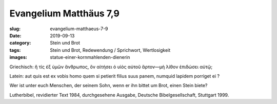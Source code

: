 Evangelium Matthäus 7,9
=======================

:slug: evangelium-matthaeus-7-9
:date: 2019-09-13
:category: Stein und Brot
:tags: Stein und Brot, Redewendung / Sprichwort, Wertlosigkeit
:images: statue-einer-kornmahlenden-dienerin

.. class:: original greek

    Griechisch: ἢ τίς ἐξ ὑμῶν ἄνθρωπος, ὃν αἰτήσει ὁ υἱὸς αὐτοῦ ἄρτον—μὴ λίθον ἐπιδώσει αὐτῷ;

.. class:: original

    Latein: aut quis est ex vobis homo quem si petierit filius suus panem, numquid lapidem porriget ei ?

.. class:: translation

    Wer ist unter euch Menschen, der seinem Sohn, wenn er ihn bittet um Brot, einen Stein biete?

.. class:: translation-source

    Lutherbibel, revidierter Text 1984, durchgesehene Ausgabe, Deutsche Bibelgesellschaft, Stuttgart 1999.
